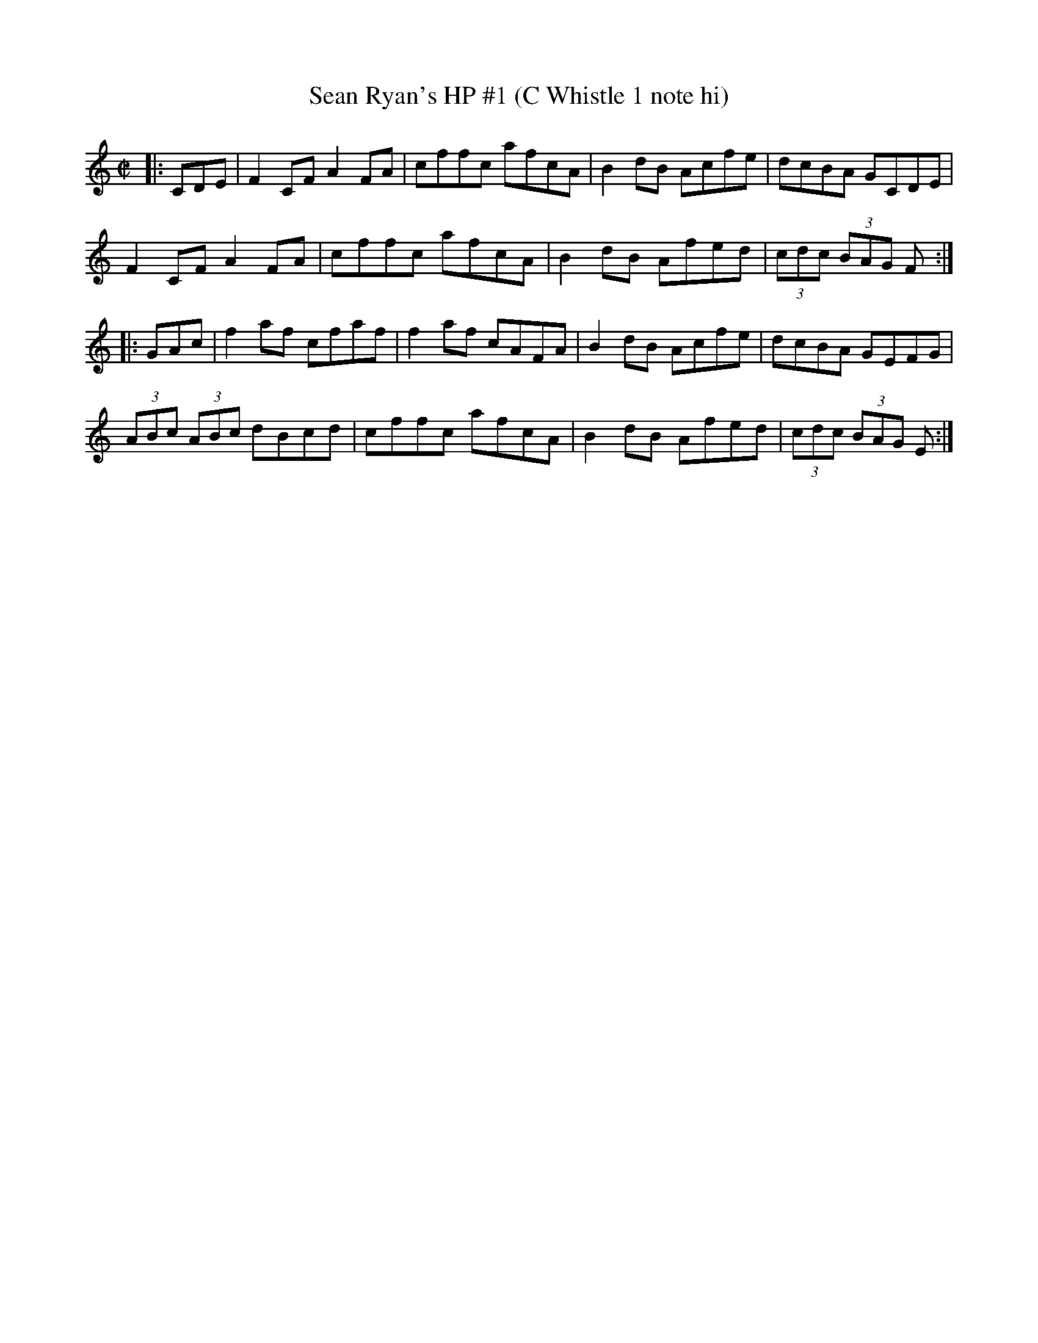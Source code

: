 X:19
T:Sean Ryan's HP #1 (C Whistle 1 note hi)
M:C|
L:1/8
S:L. Nugent's Windy Gap Trk 3
R:hornpipe
Z:sika
K:C
|:CDE| F2CF A2FA| cffc afcA| B2dB Acfe| dcBA GCDE|
       F2CF A2FA| cffc afcA| B2dB Afed| (3cdc (3BAG F:|
|:GAc| f2af cfaf| f2af cAFA| B2dB Acfe| dcBA GEFG|
(3ABc (3ABc dBcd| cffc afcA| B2dB Afed|(3cdc (3BAG E:|
